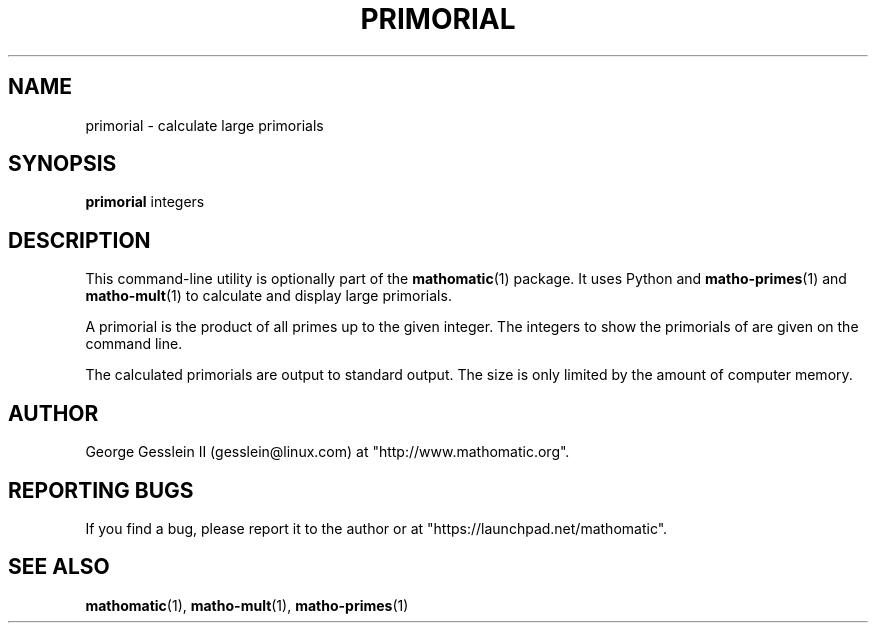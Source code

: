 .TH PRIMORIAL 1

.SH NAME
primorial \- calculate large primorials

.SH SYNOPSIS
.B primorial
integers

.SH DESCRIPTION
This command-line utility is optionally part of the
.BR mathomatic (1)
package.
It uses Python and
.BR matho-primes (1)
and
.BR matho-mult (1)
to calculate and display large primorials.

A primorial is the product of all primes up to the given integer.
The integers to show the primorials of are given on the command line.

The calculated primorials are output to standard output.
The size is only limited by the amount of computer memory.

.SH AUTHOR 
George Gesslein II (gesslein@linux.com)
at "http://www.mathomatic.org".

.SH "REPORTING BUGS"
If you find a bug, please report it to the author
or at "https://launchpad.net/mathomatic".

.SH "SEE ALSO"
.BR mathomatic (1),
.BR matho-mult (1),
.BR matho-primes (1)
